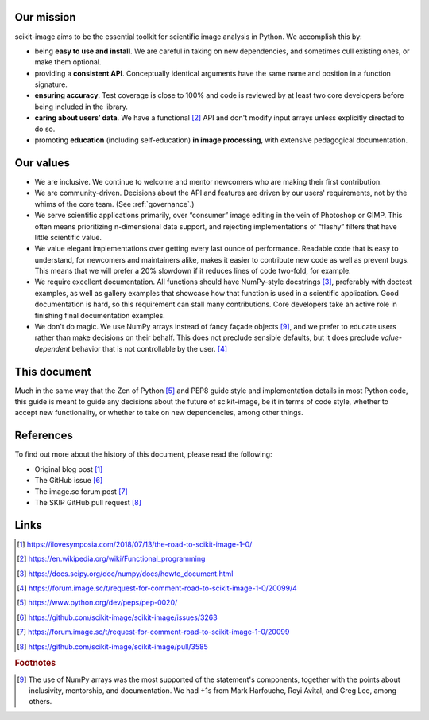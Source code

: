 .. _values:

Our mission
-----------

scikit-image aims to be the essential toolkit for scientific image analysis in
Python. We accomplish this by:

- being **easy to use and install**. We are careful in taking on new
  dependencies, and sometimes cull existing ones, or make them optional.
- providing a **consistent API**. Conceptually identical arguments have the
  same name and position in a function signature.
- **ensuring accuracy**. Test coverage is close to 100% and code is reviewed by
  at least two core developers before being included in the library.
- **caring about users’ data**. We have a functional [2]_ API and don't modify
  input arrays unless explicitly directed to do so.
- promoting **education** (including self-education) **in image processing**,
  with extensive pedagogical documentation.

Our values
----------

- We are inclusive. We continue to welcome and mentor newcomers who are
  making their first contribution.
- We are community-driven. Decisions about the API and features are driven by
  our users' requirements, not by the whims of the core team. (See
  :ref:`governance`.)
- We serve scientific applications primarily, over “consumer” image editing in
  the vein of Photoshop or GIMP. This often means prioritizing n-dimensional
  data support, and rejecting implementations of “flashy” filters that have
  little scientific value.
- We value elegant implementations over getting every last ounce of
  performance. Readable code that is easy to understand, for newcomers and
  maintainers alike, makes it easier to contribute new code as well as prevent
  bugs. This means that we will prefer a 20% slowdown if it reduces lines of
  code two-fold, for example.
- We require excellent documentation. All functions should have NumPy-style
  docstrings [3]_, preferably with doctest examples, as well as gallery
  examples that showcase how that function is used in a scientific application.
  Good documentation is hard, so this requirement can stall many contributions.
  Core developers take an active role in finishing final documentation
  examples.
- We don't do magic. We use NumPy arrays instead of fancy façade objects
  [#np]_, and we prefer to educate users rather than make decisions on their
  behalf.  This does not preclude sensible defaults, but it does preclude
  *value-dependent* behavior that is not controllable by the user. [4]_

This document
-------------

Much in the same way that the Zen of Python [5]_ and PEP8 guide style and
implementation details in most Python code, this guide is meant to guide any
decisions about the future of scikit-image, be it in terms of code style,
whether to accept new functionality, or whether to take on new dependencies,
among other things.

References
----------

To find out more about the history of this document, please read the following:

- Original blog post [1]_
- The GitHub issue [6]_
- The image.sc forum post [7]_
- The SKIP GitHub pull request [8]_

Links
-----

.. [1] https://ilovesymposia.com/2018/07/13/the-road-to-scikit-image-1-0/
.. [2] https://en.wikipedia.org/wiki/Functional_programming
.. [3] https://docs.scipy.org/doc/numpy/docs/howto_document.html
.. [4] https://forum.image.sc/t/request-for-comment-road-to-scikit-image-1-0/20099/4
.. [5] https://www.python.org/dev/peps/pep-0020/
.. [6] https://github.com/scikit-image/scikit-image/issues/3263
.. [7] https://forum.image.sc/t/request-for-comment-road-to-scikit-image-1-0/20099
.. [8] https://github.com/scikit-image/scikit-image/pull/3585

.. rubric:: Footnotes

.. [#np] The use of NumPy arrays was the most supported of the statement's
   components, together with the points about inclusivity, mentorship, and
   documentation. We had +1s from Mark Harfouche, Royi Avital, and Greg Lee,
   among others.
